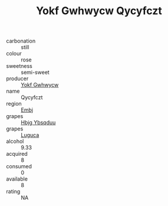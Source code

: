 :PROPERTIES:
:ID:                     7d538928-07d0-4f01-8107-6b27a06ab3e7
:END:
#+TITLE: Yokf Gwhwycw Qycyfczt 

- carbonation :: still
- colour :: rose
- sweetness :: semi-sweet
- producer :: [[id:468a0585-7921-4943-9df2-1fff551780c4][Yokf Gwhwycw]]
- name :: Qycyfczt
- region :: [[id:fc068556-7250-4aaf-80dc-574ec0c659d9][Embj]]
- grapes :: [[id:61dd97ab-5b59-41cc-8789-767c5bc3a815][Hbjg Ybsqduu]]
- grapes :: [[id:6423960a-d657-4c04-bc86-30f8b810e849][Luguca]]
- alcohol :: 9.33
- acquired :: 8
- consumed :: 0
- available :: 8
- rating :: NA


